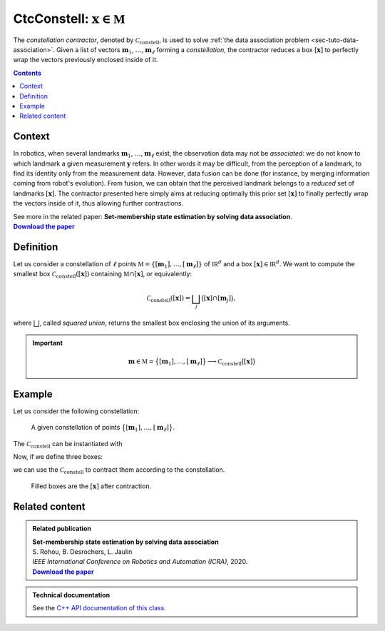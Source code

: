 .. _sec-manual-ctcconstell:

********************************************
CtcConstell: :math:`\mathbf{x}\in\mathbb{M}`
********************************************

The *constellation contractor*, denoted by :math:`\mathcal{C}_\textrm{constell}`, is used to solve :ref:`the data association problem <sec-tuto-data-association>`.
Given a list of vectors :math:`\mathbf{m}_{1}`, :math:`\dots`, :math:`\mathbf{m}_{\ell}` forming a *constellation*, the contractor reduces a box :math:`[\mathbf{x}]` to perfectly wrap the vectors previously enclosed inside of it.

.. contents::


Context
-------

In robotics, when several landmarks :math:`\mathbf{m}_{1}`, :math:`\dots`, :math:`\mathbf{m}_{\ell}` exist, the observation data may not be *associated*: we do not know to which landmark a given measurement :math:`\mathbf{y}` refers. In other words it may be difficult, from the perception of a landmark, to find its identity only from the measurement data. However, data fusion can be done (for instance, by merging information coming from robot's evolution). From fusion, we can obtain that the perceived landmark belongs to a *reduced* set of landmarks :math:`[\mathbf{x}]`. The contractor presented here simply aims at reducing optimally this prior set :math:`[\mathbf{x}]` to finally perfectly wrap the vectors inside of it, thus allowing further contractions.

| See more in the related paper: **Set-membership state estimation by solving data association**.
| |datasso-pdf|_


Definition
----------

Let us consider a constellation of :math:`\ell` points :math:`\mathbb{M}=\{[\mathbf{m}_{1}],\dots,[\mathbf{m}_{\ell}]\}` of :math:`\mathbb{IR}^{d}` and a box :math:`\left[\mathbf{x}\right]\in\mathbb{IR}^d`. We want to compute the smallest box :math:`\mathcal{C}_\textrm{constell}\left(\left[\mathbf{x}\right]\right)` containing
:math:`\mathbb{M}\cap\left[\mathbf{x}\right]`, or equivalently:

.. math::

  \begin{equation}
  \mathcal{C}_\textrm{constell}\left(\left[\mathbf{x}\right]\right)=\bigsqcup_{j}\big(\left[\mathbf{x}\right]\cap[\mathbf{m}_{j}]\big),
  \end{equation}

where :math:`\bigsqcup`, called *squared union*, returns the smallest box enclosing the union of its arguments.

.. important::
    
  .. math::

    \mathbf{m}\in\mathbb{M}=\big\{[\mathbf{m}_1],\dots,[\mathbf{m}_\ell]\big\} \longrightarrow \mathcal{C}_{\textrm{constell}}\big([\mathbf{x}]\big)

  .. tabs::

    .. code-tab:: c++

      #include <tubex-rob.h>
      CtcConstell ctc_constell(v_b); // with v_b, the vector<IntervalVector> defining
                                     // the constellation of points

    .. code-tab:: py

      # todo


Example
-------

Let us consider the following constellation:

.. figure:: img/CtcConstell_constell.png

  A given constellation of points :math:`\big\{[\mathbf{m}_1],\dots,[\mathbf{m}_\ell]\big\}`.

The :math:`\mathcal{C}_\textrm{constell}` can be instantiated with

.. tabs::

  .. code-tab:: c++

    #include <tubex-rob.h>

    // ...

    vector<IntervalVector> v_b; // vector defining the constellation of points
    v_b.push_back( // ...

    CtcConstell ctc_constell(v_b);

  .. code-tab:: py

    # todo

Now, if we define three boxes:

.. tabs::

  .. code-tab:: c++

    vector<IntervalVector> v_x;
    v_x.push_back({{1.25,3},{1.6,2.75}});
    v_x.push_back({{2.,3.5},{0.6,1.2}});
    v_x.push_back({{1.1,3.25},{0.2,1.4}});

  .. code-tab:: py

    # todo

we can use the :math:`\mathcal{C}_\textrm{constell}` to contract them according to the constellation.

.. tabs::

  .. code-tab:: c++

    for(auto& x : v_x)
      ctc_constell.contract(x);

  .. code-tab:: py

    # todo

.. figure:: img/CtcConstell_ctc.png

  Filled boxes are the :math:`[\mathbf{x}]` after contraction.


.. #include <tubex.h>
.. #include <tubex-rob.h>
.. 
.. using namespace std;
.. using namespace tubex;
.. using namespace ibex;
.. 
.. int main()
.. {
..   Tube xd(Interval(0.,1.), 0.1);
.. 
..   vector<IntervalVector> v_x;
..   v_x.push_back({{1.25,3},{1.6,2.75}});
..   v_x.push_back({{2.,3.5},{0.6,1.2}});
..   v_x.push_back({{1.1,3.25},{0.2,1.4}});
.. 
..   vector<IntervalVector> v_b;
..   v_b.push_back({{1.5},{2.5}});
..   v_b.push_back({{3.},{1.}});
..   v_b.push_back({{2.},{2.}});
..   v_b.push_back({{2.5},{3.}});
..   v_b.push_back({{3.5},{2.}});
..   v_b.push_back({{4.},{1.}});
..   v_b.push_back({{1.5},{0.5}});
.. 
..   for(auto& b : v_b)
..     b.inflate(0.05);
.. 
..   CtcConstell ctc_constell(v_b);
.. 
..   vibes::beginDrawing();
.. 
..   VIBesFigMap fig("Map");
..   fig.set_properties(50, 50, 500, 500);
.. 
..   for(const auto& b : v_b)
..     fig.add_beacon(Beacon(b));
.. 
..   fig.draw_box(v_x[0], "#475B96");
..   ctc_constell.contract(v_x[0]);
..   fig.draw_box(v_x[0], "#475B96[#1A80FF55]");
.. 
..   fig.draw_box(v_x[1], "#158E2F");
..   ctc_constell.contract(v_x[1]);
..   fig.draw_box(v_x[1], "#158E2F[#40C225DD]");
.. 
..   fig.draw_box(v_x[2], "#966447");
..   ctc_constell.contract(v_x[2]);
..   fig.draw_box(v_x[2], "#966447[#FF6E1A55]");
.. 
..   fig.show();
..   fig.axis_limits(fig.view_box(), true, 0.1);
.. 
..   vibes::endDrawing();
.. }


Related content
---------------

.. |datasso-pdf| replace:: **Download the paper**
.. _datasso-pdf: http://simon-rohou.fr/research/datasso/datasso_paper.pdf

.. admonition:: Related publication
  
  | **Set-membership state estimation by solving data association**
  | S. Rohou, B. Desrochers, L. Jaulin
  | *IEEE International Conference on Robotics and Automation (ICRA)*, 2020.
  | |datasso-pdf|_


.. admonition:: Technical documentation

  See the `C++ API documentation of this class <../../../api/html/classtubex_1_1_ctc_constell.html>`_.